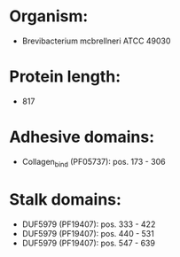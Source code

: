 * Organism:
- Brevibacterium mcbrellneri ATCC 49030
* Protein length:
- 817
* Adhesive domains:
- Collagen_bind (PF05737): pos. 173 - 306
* Stalk domains:
- DUF5979 (PF19407): pos. 333 - 422
- DUF5979 (PF19407): pos. 440 - 531
- DUF5979 (PF19407): pos. 547 - 639

